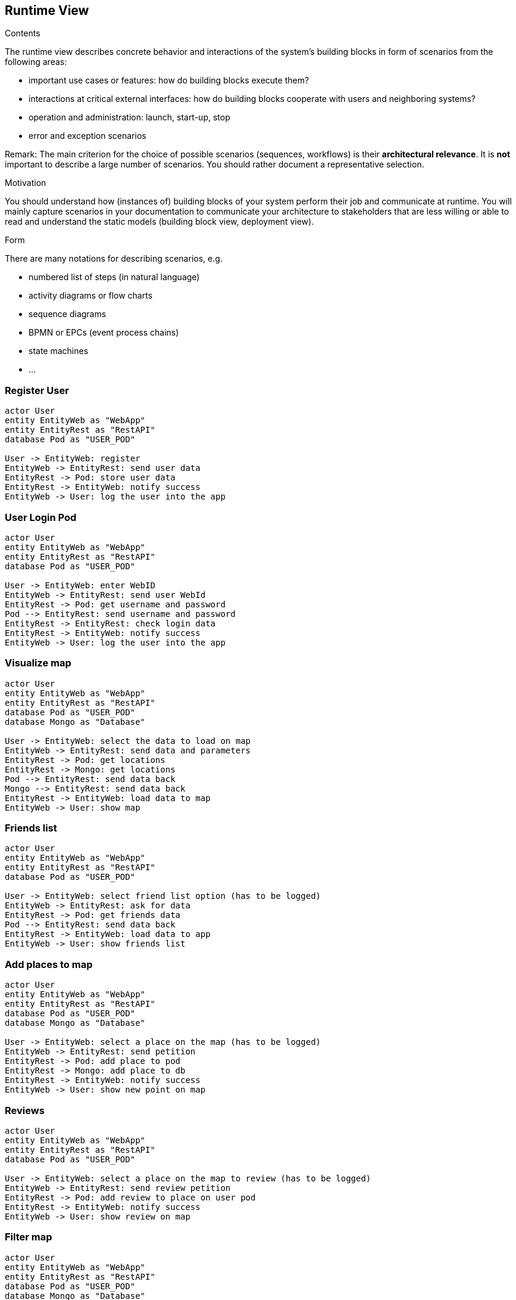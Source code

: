 [[section-runtime-view]]
== Runtime View


[role="arc42help"]
****
.Contents
The runtime view describes concrete behavior and interactions of the system’s building blocks in form of scenarios from the following areas:

* important use cases or features: how do building blocks execute them?
* interactions at critical external interfaces: how do building blocks cooperate with users and neighboring systems?
* operation and administration: launch, start-up, stop
* error and exception scenarios

Remark: The main criterion for the choice of possible scenarios (sequences, workflows) is their *architectural relevance*. It is *not* important to describe a large number of scenarios. You should rather document a representative selection.

.Motivation
You should understand how (instances of) building blocks of your system perform their job and communicate at runtime.
You will mainly capture scenarios in your documentation to communicate your architecture to stakeholders that are less willing or able to read and understand the static models (building block view, deployment view).

.Form
There are many notations for describing scenarios, e.g.

* numbered list of steps (in natural language)
* activity diagrams or flow charts
* sequence diagrams
* BPMN or EPCs (event process chains)
* state machines
* ...

****

=== Register User
[plantuml,"register diagram",png]
----
actor User
entity EntityWeb as "WebApp"
entity EntityRest as "RestAPI"
database Pod as "USER_POD"

User -> EntityWeb: register
EntityWeb -> EntityRest: send user data 
EntityRest -> Pod: store user data
EntityRest -> EntityWeb: notify success
EntityWeb -> User: log the user into the app
----


=== User Login Pod
[plantuml,"login diagram",png]
----
actor User
entity EntityWeb as "WebApp"
entity EntityRest as "RestAPI"
database Pod as "USER_POD"

User -> EntityWeb: enter WebID
EntityWeb -> EntityRest: send user WebId
EntityRest -> Pod: get username and password
Pod --> EntityRest: send username and password
EntityRest -> EntityRest: check login data
EntityRest -> EntityWeb: notify success
EntityWeb -> User: log the user into the app
----

=== Visualize map
[plantuml,"Map diagram",png]
----
actor User
entity EntityWeb as "WebApp"
entity EntityRest as "RestAPI"
database Pod as "USER_POD"
database Mongo as "Database"

User -> EntityWeb: select the data to load on map
EntityWeb -> EntityRest: send data and parameters
EntityRest -> Pod: get locations
EntityRest -> Mongo: get locations
Pod --> EntityRest: send data back
Mongo --> EntityRest: send data back
EntityRest -> EntityWeb: load data to map
EntityWeb -> User: show map
----


=== Friends list
[plantuml,"Friends list diagram",png]
----
actor User
entity EntityWeb as "WebApp"
entity EntityRest as "RestAPI"
database Pod as "USER_POD"

User -> EntityWeb: select friend list option (has to be logged)
EntityWeb -> EntityRest: ask for data
EntityRest -> Pod: get friends data
Pod --> EntityRest: send data back
EntityRest -> EntityWeb: load data to app
EntityWeb -> User: show friends list
----

=== Add places to map
[plantuml,"Add places diagram",png]
----
actor User
entity EntityWeb as "WebApp"
entity EntityRest as "RestAPI"
database Pod as "USER_POD"
database Mongo as "Database"

User -> EntityWeb: select a place on the map (has to be logged)
EntityWeb -> EntityRest: send petition
EntityRest -> Pod: add place to pod
EntityRest -> Mongo: add place to db
EntityRest -> EntityWeb: notify success
EntityWeb -> User: show new point on map
----


=== Reviews
[plantuml,"Reviews diagram",png]
----
actor User
entity EntityWeb as "WebApp"
entity EntityRest as "RestAPI"
database Pod as "USER_POD"

User -> EntityWeb: select a place on the map to review (has to be logged)
EntityWeb -> EntityRest: send review petition
EntityRest -> Pod: add review to place on user pod
EntityRest -> EntityWeb: notify success
EntityWeb -> User: show review on map
----

=== Filter map
[plantuml,"filter map diagram",png]
----
actor User
entity EntityWeb as "WebApp"
entity EntityRest as "RestAPI"
database Pod as "USER_POD"
database Mongo as "Database"

User -> EntityWeb: select a cattegory (has to be logged)
EntityWeb -> EntityRest: send petition
EntityRest -> Pod: ask for the places from the specified cattegory
EntityRest -> Mongo: ask for the places from the specified cattegory
Pod --> EntityRest: receive data
Mongo --> EntityRest: receive data
EntityRest -> EntityWeb: send data to frontend
EntityWeb -> User: show places for specified cattegory on map
----

